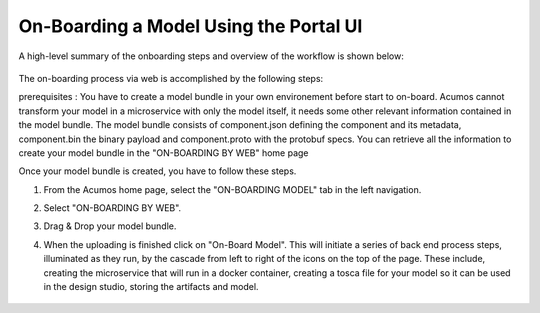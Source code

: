 .. ===============LICENSE_START=======================================================
.. Acumos CC-BY-4.0
.. ===================================================================================
.. Copyright (C) 2017-2018 AT&T Intellectual Property & Tech Mahindra. All rights reserved.
.. ===================================================================================
.. This Acumos documentation file is distributed by AT&T and Tech Mahindra
.. under the Creative Commons Attribution 4.0 International License (the "License");
.. you may not use this file except in compliance with the License.
.. You may obtain a copy of the License at
..
.. http://creativecommons.org/licenses/by/4.0
..
.. This file is distributed on an "AS IS" BASIS,
.. WITHOUT WARRANTIES OR CONDITIONS OF ANY KIND, either express or implied.
.. See the License for the specific language governing permissions and
.. limitations under the License.
.. ===============LICENSE_END=========================================================

=======================================
On-Boarding a Model Using the Portal UI
=======================================

A high-level summary of the onboarding steps and overview of the
workflow is shown below:

    .. image:: ../images/portal/models_onboardingJourney.png

The on-boarding process via web is accomplished by the following steps:

prerequisites : You have to create a model bundle in your own environement before start to on-board. Acumos cannot transform your model in a microservice with only the model itself, it needs some other relevant information contained in the model bundle. The model bundle consists of component.json defining the component and its metadata, component.bin the binary payload and component.proto with the protobuf specs. You can retrieve all the information to create your model bundle in the "ON-BOARDING BY WEB" home page

Once your model bundle is created, you have to follow these steps.

#. From the Acumos home page, select the "ON-BOARDING MODEL" tab in the left navigation.
#. Select "ON-BOARDING BY WEB".
#. Drag & Drop your model bundle.
#. When the uploading is finished click on "On-Board Model". This will initiate a series of back end process steps, illuminated as they run, by the cascade from left to right of the icons on the top of the page. These include, creating the microservice that will run in a docker container, creating a tosca file for your model so it can be used in the design studio, storing the artifacts and model.

    .. image:: ../images/portal/models_onboardingWeb.png
